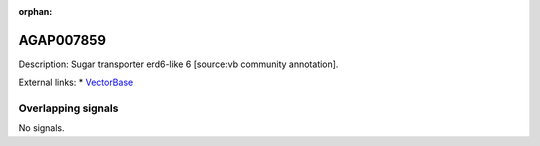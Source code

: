 :orphan:

AGAP007859
=============





Description: Sugar transporter erd6-like 6 [source:vb community annotation].

External links:
* `VectorBase <https://www.vectorbase.org/Anopheles_gambiae/Gene/Summary?g=AGAP007859>`_

Overlapping signals
-------------------



No signals.


